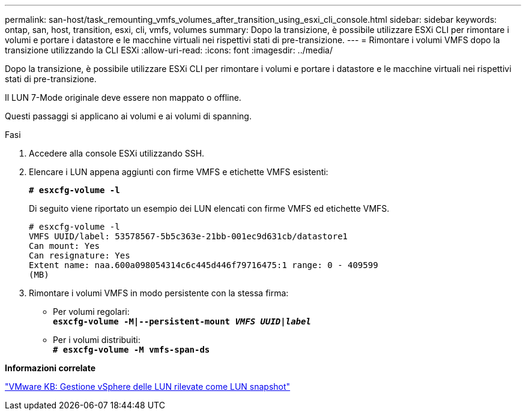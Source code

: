 ---
permalink: san-host/task_remounting_vmfs_volumes_after_transition_using_esxi_cli_console.html 
sidebar: sidebar 
keywords: ontap, san, host, transition, esxi, cli, vmfs, volumes 
summary: Dopo la transizione, è possibile utilizzare ESXi CLI per rimontare i volumi e portare i datastore e le macchine virtuali nei rispettivi stati di pre-transizione. 
---
= Rimontare i volumi VMFS dopo la transizione utilizzando la CLI ESXi
:allow-uri-read: 
:icons: font
:imagesdir: ../media/


[role="lead"]
Dopo la transizione, è possibile utilizzare ESXi CLI per rimontare i volumi e portare i datastore e le macchine virtuali nei rispettivi stati di pre-transizione.

Il LUN 7-Mode originale deve essere non mappato o offline.

Questi passaggi si applicano ai volumi e ai volumi di spanning.

.Fasi
. Accedere alla console ESXi utilizzando SSH.
. Elencare i LUN appena aggiunti con firme VMFS e etichette VMFS esistenti:
+
`*# esxcfg-volume -l*`

+
Di seguito viene riportato un esempio dei LUN elencati con firme VMFS ed etichette VMFS.

+
[listing]
----
# esxcfg-volume -l
VMFS UUID/label: 53578567-5b5c363e-21bb-001ec9d631cb/datastore1
Can mount: Yes
Can resignature: Yes
Extent name: naa.600a098054314c6c445d446f79716475:1 range: 0 - 409599
(MB)
----
. Rimontare i volumi VMFS in modo persistente con la stessa firma:
+
** Per volumi regolari: +
`*esxcfg-volume -M|--persistent-mount _VMFS UUID|label_*`
** Per i volumi distribuiti: +
`*# esxcfg-volume -M vmfs-span-ds*`




*Informazioni correlate*

http://kb.vmware.com/selfservice/microsites/search.do?language=en_US&cmd=displayKC&externalId=1011387["VMware KB: Gestione vSphere delle LUN rilevate come LUN snapshot"]
